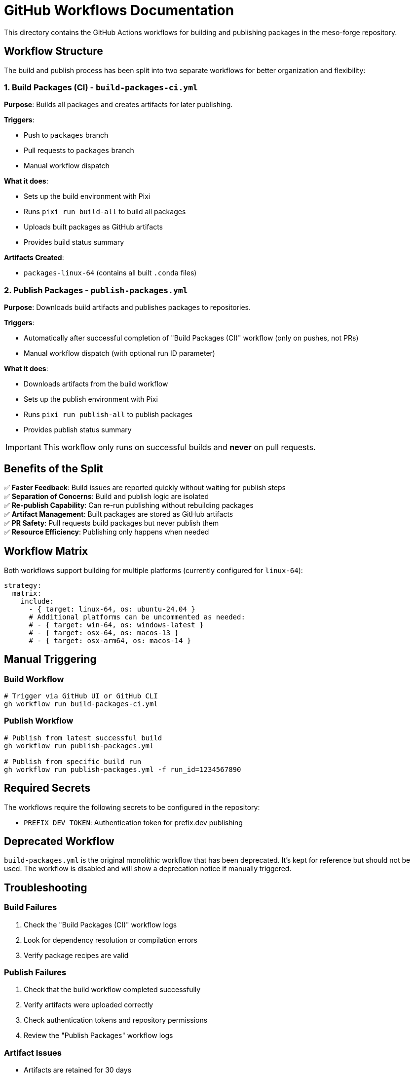 = GitHub Workflows Documentation

This directory contains the GitHub Actions workflows for building and publishing packages in the meso-forge repository.

== Workflow Structure

The build and publish process has been split into two separate workflows for better organization and flexibility:

=== 1. Build Packages (CI) - `build-packages-ci.yml`

*Purpose*: Builds all packages and creates artifacts for later publishing.

*Triggers*:

* Push to `packages` branch
* Pull requests to `packages` branch
* Manual workflow dispatch

*What it does*:

* Sets up the build environment with Pixi
* Runs `pixi run build-all` to build all packages
* Uploads built packages as GitHub artifacts
* Provides build status summary

*Artifacts Created*:

* `packages-linux-64` (contains all built `.conda` files)

=== 2. Publish Packages - `publish-packages.yml`

*Purpose*: Downloads build artifacts and publishes packages to repositories.

*Triggers*:

* Automatically after successful completion of "Build Packages (CI)" workflow (only on pushes, not PRs)
* Manual workflow dispatch (with optional run ID parameter)

*What it does*:

* Downloads artifacts from the build workflow
* Sets up the publish environment with Pixi
* Runs `pixi run publish-all` to publish packages
* Provides publish status summary

[IMPORTANT]
====
This workflow only runs on successful builds and *never* on pull requests.
====

== Benefits of the Split

✅ *Faster Feedback*: Build issues are reported quickly without waiting for publish steps +
✅ *Separation of Concerns*: Build and publish logic are isolated +
✅ *Re-publish Capability*: Can re-run publishing without rebuilding packages +
✅ *Artifact Management*: Built packages are stored as GitHub artifacts +
✅ *PR Safety*: Pull requests build packages but never publish them +
✅ *Resource Efficiency*: Publishing only happens when needed

== Workflow Matrix

Both workflows support building for multiple platforms (currently configured for `linux-64`):

[source,yaml]
----
strategy:
  matrix:
    include:
      - { target: linux-64, os: ubuntu-24.04 }
      # Additional platforms can be uncommented as needed:
      # - { target: win-64, os: windows-latest }
      # - { target: osx-64, os: macos-13 }
      # - { target: osx-arm64, os: macos-14 }
----

== Manual Triggering

=== Build Workflow

[source,bash]
----
# Trigger via GitHub UI or GitHub CLI
gh workflow run build-packages-ci.yml
----

=== Publish Workflow

[source,bash]
----
# Publish from latest successful build
gh workflow run publish-packages.yml

# Publish from specific build run
gh workflow run publish-packages.yml -f run_id=1234567890
----

== Required Secrets

The workflows require the following secrets to be configured in the repository:

* `PREFIX_DEV_TOKEN`: Authentication token for prefix.dev publishing

== Deprecated Workflow

`build-packages.yml` is the original monolithic workflow that has been deprecated. It's kept for reference but should not be used. The workflow is disabled and will show a deprecation notice if manually triggered.

== Troubleshooting

=== Build Failures

. Check the "Build Packages (CI)" workflow logs
. Look for dependency resolution or compilation errors
. Verify package recipes are valid

=== Publish Failures

. Check that the build workflow completed successfully
. Verify artifacts were uploaded correctly
. Check authentication tokens and repository permissions
. Review the "Publish Packages" workflow logs

=== Artifact Issues

* Artifacts are retained for 30 days
* If publishing fails, you can re-run the publish workflow with the same artifacts
* Use the `run_id` parameter to specify which build's artifacts to use

== Workflow Dependencies

[source,mermaid]
----
graph LR
    A[Push/PR to packages branch] --> B[Build Packages CI]
    B --> C{Build Successful?}
    C -->|Yes, on push| D[Publish Packages]
    C -->|Yes, on PR| E[End - No Publish]
    C -->|No| F[End - Build Failed]
    D --> G[Packages Published]
----

== Best Practices

. *Test in PRs*: Always test package changes in pull requests first
. *Monitor Build Logs*: Check build output for warnings or issues
. *Verify Artifacts*: Ensure all expected packages are built before publishing
. *Use Manual Triggers*: For emergency re-publishing or testing specific builds
. *Keep Workflows Updated*: Regularly update action versions and dependencies
